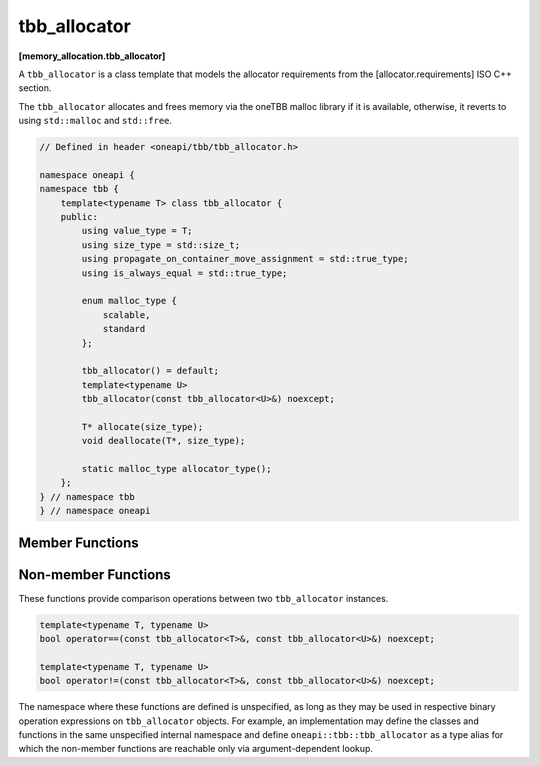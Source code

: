 .. SPDX-FileCopyrightText: 2019-2020 Intel Corporation
..
.. SPDX-License-Identifier: CC-BY-4.0

=============
tbb_allocator
=============
**[memory_allocation.tbb_allocator]**

A ``tbb_allocator`` is a class template that models the allocator requirements from the [allocator.requirements] ISO C++ section.

The ``tbb_allocator`` allocates and frees memory via the oneTBB malloc library if it is available,
otherwise, it reverts to using ``std::malloc`` and ``std::free``.

.. code:: cpp

    // Defined in header <oneapi/tbb/tbb_allocator.h>

    namespace oneapi {
    namespace tbb {
        template<typename T> class tbb_allocator {
        public:
            using value_type = T;
            using size_type = std::size_t;
            using propagate_on_container_move_assignment = std::true_type;
            using is_always_equal = std::true_type;

            enum malloc_type {
                scalable,
                standard
            };

            tbb_allocator() = default;
            template<typename U>
            tbb_allocator(const tbb_allocator<U>&) noexcept;

            T* allocate(size_type);
            void deallocate(T*, size_type);

            static malloc_type allocator_type();
        };
    } // namespace tbb
    } // namespace oneapi

Member Functions
----------------

.. namespace:: oneapi::tbb::tbb_allocator
	       
.. cpp:function:: T* allocate(size_type n)

    Allocates ``n * sizeof(T)`` bytes. Returns a pointer to the allocated memory.

.. cpp:function:: void deallocate(T* p, size_type n)

    Deallocates memory pointed to by ``p``.
    The behavior is undefined if the pointer ``p`` is not the result of the ``allocate(n)`` method.
    The behavior is undefined if the memory has been already deallocated.

.. cpp:function:: static malloc_type allocator_type()

    Returns the enumeration type ``malloc_type::scalable`` if the oneTBB malloc library is available, and ``malloc_type::standard``, otherwise.

Non-member Functions
--------------------

These functions provide comparison operations between two ``tbb_allocator`` instances.

.. code:: cpp

    template<typename T, typename U>
    bool operator==(const tbb_allocator<T>&, const tbb_allocator<U>&) noexcept;

    template<typename T, typename U>
    bool operator!=(const tbb_allocator<T>&, const tbb_allocator<U>&) noexcept;

The namespace where these functions are defined is unspecified, as long as they may be used in respective binary operation expressions on ``tbb_allocator`` objects.
For example, an implementation may define the classes and functions in the same unspecified internal namespace
and define ``oneapi::tbb::tbb_allocator`` as a type alias for which the non-member functions are reachable only via argument-dependent lookup.

.. cpp:function:: template<typename T, typename U> \
    bool operator==(const tbb_allocator<T>&, const tbb_allocator<U>&) noexcept

    Returns **true**.

.. cpp:function:: template<typename T, typename U> \
    bool operator!=(const tbb_allocator<T>&, const tbb_allocator<U>&) noexcept

    Returns **false**.

